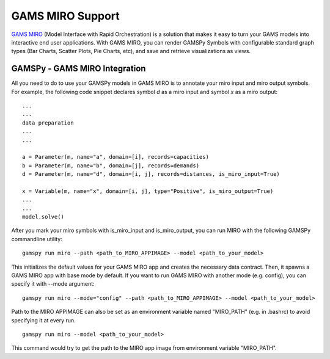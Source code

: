 .. _miro:

*****************
GAMS MIRO Support
*****************

`GAMS MIRO <https://gams.com/sales/miro_facts/>`_ (Model Interface with Rapid Orchestration) is a solution that 
makes it easy to turn your GAMS models into interactive end user applications. With GAMS MIRO, you can render 
GAMSPy Symbols with configurable standard graph types (Bar Charts, Scatter Plots, Pie Charts, etc), and save and 
retrieve visualizations as views.

GAMSPy - GAMS MIRO Integration
==============================

All you need to do to use your GAMSPy models in GAMS MIRO is to annotate your miro input and miro output symbols. 
For example, the following code snippet declares symbol `d` as a miro input and symbol `x` as a miro output: ::

    ...
    ...
    data preparation
    ...
    ...
    
    a = Parameter(m, name="a", domain=[i], records=capacities)
    b = Parameter(m, name="b", domain=[j], records=demands)
    d = Parameter(m, name="d", domain=[i, j], records=distances, is_miro_input=True)

    x = Variable(m, name="x", domain=[i, j], type="Positive", is_miro_output=True)
    ...
    ...
    model.solve()

After you mark your miro symbols with is_miro_input and is_miro_output, you can run MIRO with the following GAMSPy
commandline utility: ::

    gamspy run miro --path <path_to_MIRO_APPIMAGE> --model <path_to_your_model>

This initializes the default values for your GAMS MIRO app and creates the necessary data contract. Then, it spawns 
a GAMS MIRO app with base mode by default. If you want to run GAMS MIRO with another mode (e.g. config), you
can specify it with --mode argument: ::

    gamspy run miro --mode="config" --path <path_to_MIRO_APPIMAGE> --model <path_to_your_model>

Path to the MIRO APPIMAGE can also be set as an environment variable named "MIRO_PATH" (e.g. in .bashrc) to avoid specifying it at every
run. ::

    gamspy run miro --model <path_to_your_model>

This command would try to get the path to the MIRO app image from environment variable "MIRO_PATH". 